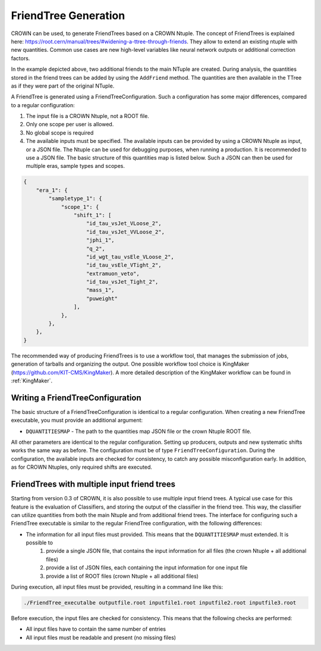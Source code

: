 FriendTree Generation
===========================

CROWN can be used, to generate FriendTrees based on a CROWN Ntuple. The concept of FriendTrees is explained here: https://root.cern/manual/trees/#widening-a-ttree-through-friends. They allow to extend an existing ntuple with new quantities. Common use cases are new high-level variables like neural network outputs or additional correction factors.

.. image:: ../images/root_friends.png
  :width: 900
  :align: center
  :alt: Sketch of how Friend trees work

In the example depicted above, two additional friends to the main NTuple are created. During analysis, the quantities stored in the friend trees can be added by using the ``AddFriend`` method. The quantities are then available in the TTree as if they were part of the original NTuple.

A FriendTree is generated using a FriendTreeConfiguration. Such a configuration has some major differences, compared to a regular configuration:

1. The input file is a CROWN Ntuple, not a ROOT file.
2. Only one scope per user is allowed.
3. No global scope is required
4. The available inputs must be specified. The available inputs can be provided by using a CROWN Ntuple as input, or a JSON file. The Ntuple can be used for debugging purposes, when running a production. It is recommended to use a JSON file. The basic structure of this quantities map is listed below. Such a JSON can then be used for multiple eras, sample types and scopes.


.. code-block:: JSON

    {
        "era_1": {
            "sampletype_1": {
                "scope_1": {
                    "shift_1": [
                        "id_tau_vsJet_VLoose_2",
                        "id_tau_vsJet_VVLoose_2",
                        "jphi_1",
                        "q_2",
                        "id_wgt_tau_vsEle_VLoose_2",
                        "id_tau_vsEle_VTight_2",
                        "extramuon_veto",
                        "id_tau_vsJet_Tight_2",
                        "mass_1",
                        "puweight"
                    ],
                },
            },
        },
    }



The recommended way of producing FriendTrees is to use a workflow tool, that manages the submission of jobs, generation of tarballs and organizing the output. One possible workflow tool choice is KingMaker (https://github.com/KIT-CMS/KingMaker). A more detailed description of the KingMaker workflow can be found in :ref:`KingMaker`.

Writing a FriendTreeConfiguration
---------------------------------

The basic structure of a FriendTreeConfiguration is identical to a regular configuration. When creating a new FriendTree executable, you must provide an additional argument:

* ``DQUANTITIESMAP`` - The path to the quantities map JSON file or the crown Ntuple ROOT file.

All other parameters are identical to the regular configuration. Setting up producers, outputs and new systematic shifts works the same way as before. The configuration must be of type ``FriendTreeConfiguration``. During the configuration, the available inputs are checked for consistency, to catch any possible misconfiguration early. In addition, as for CROWN Ntuples, only required shifts are executed.

FriendTrees with multiple input friend trees
--------------------------------------------

Starting from version 0.3 of CROWN, it is also possible to use multiple input friend trees. A typical use case for this feature is the evaluation of Classifiers, and storing the output of the classifier in the friend tree. This way, the classifier can utilize quantities from both the main Ntuple and from additional friend trees. The interface for configuring such a FriendTree executable is similar to the regular FriendTree configuration, with the following differences:

* The information for all input files must provided. This means that the ``DQUANTITIESMAP`` must extended. It is possible to
    1. provide a single JSON file, that contains the input information for all files (the crown Ntuple + all additional files)
    2. provide a list of JSON files, each containing the input information for one input file
    3. provide a list of ROOT files (crown Ntuple + all additional files)

During execution, all input files must be provided, resulting in a command line like this:

.. code-block:: bash

    ./FriendTree_executalbe outputfile.root inputfile1.root inputfile2.root inputfile3.root


Before execution, the input files are checked for consistency. This means that the following checks are performed:

* All input files have to contain the same number of entries
* All input files must be readable and present (no missing files)
